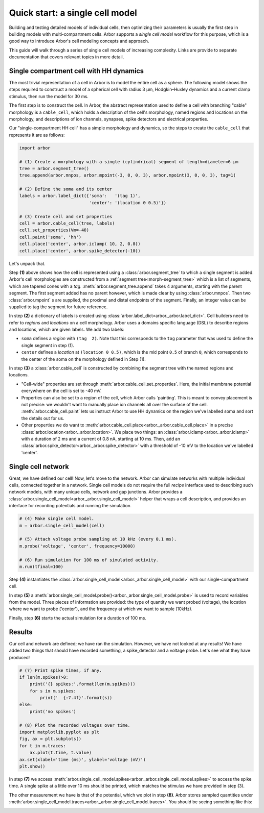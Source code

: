 .. _single:

Quick start: a single cell model
================================

Building and testing detailed models of individual cells, then optimizing their parameters
is usually the first step in building models with multi-compartment cells.
Arbor supports a *single cell model* workflow for this purpose, which is a good way to
introduce Arbor's cell modeling concepts and approach.

This guide will walk through a series of single cell models of increasing
complexity. Links are provide to separate documentation that covers relevant topics in more detail.

.. _single_soma:

Single compartment cell with HH dynamics
----------------------------------------------------

The most trivial representation of a cell in Arbor is to model the entire cell as a sphere.
The following model shows the steps required to construct a model of a spherical cell with
radius 3 μm, Hodgkin–Huxley dynamics and a current clamp stimulus, then run the model for
30 ms.

The first step is to construct the cell. In Arbor, the abstract representation used to define
a cell with branching "cable" morphology is a ``cable_cell``, which holds a description
of the cell's morphology, named regions and locations on the morphology, and descriptions of
ion channels, synapses, spike detectors and electrical properties.

Our "single-compartment HH cell" has a simple morphology and dynamics, so the steps to
create the ``cable_cell`` that represents it are as follows:

.. code-block:: python

    import arbor

    # (1) Create a morphology with a single (cylindrical) segment of length=diameter=6 μm
    tree = arbor.segment_tree()
    tree.append(arbor.mnpos, arbor.mpoint(-3, 0, 0, 3), arbor.mpoint(3, 0, 0, 3), tag=1)

    # (2) Define the soma and its center
    labels = arbor.label_dict({'soma':   '(tag 1)',
                               'center': '(location 0 0.5)'})

    # (3) Create cell and set properties
    cell = arbor.cable_cell(tree, labels)
    cell.set_properties(Vm=-40)
    cell.paint('soma', 'hh')
    cell.place('center', arbor.iclamp( 10, 2, 0.8))
    cell.place('center', arbor.spike_detector(-10))

Let's unpack that.

Step **(1)** above shows how the cell is represented using a :class:`arbor.segment_tree` to which a single segment is added. Arbor's cell morphologies are constructed from a :ref:`segment tree<morph-segment_tree>` which is a list of segments, which are tapered cones with a *tag*. :meth:`arbor.segment_tree.append` takes 4 arguments, starting with the parent segment. The first segment added has no parent however, which is made clear by using :class:`arbor.mnpos`. Then two :class:`arbor.mpoint` s are supplied, the proximal and distal endpoints of the segment. Finally, an integer value can be supplied to tag the segment for future reference.

In step **(2)** a dictionary of labels is created using :class:`arbor.label_dict<arbor._arbor.label_dict>`. Cell builders need to refer to *regions* and *locations* on a cell morphology. Arbor uses a domains specific language (DSL) to describe regions and locations, which are given labels. We add two labels:

* ``soma`` defines a *region* with ``(tag  2)``. Note that this corresponds to the ``tag`` parameter that was used to define the single segment in step (1).
* ``center`` defines a *location* at ``(location 0 0.5)``, which is the mid point ``0.5`` of branch ``0``, which corresponds to the center of the soma on the morphology defined in Step (1).

In step **(3)** a :class:`arbor.cable_cell` is constructed by combining the segment tree with
the named regions and locations.

* "Cell-wide" properties are set through :meth:`arbor.cable_cell.set_properties`. Here, the initial membrane potential everywhere on the cell is set to -40 mV.
* Properties can also be set to a region of the cell, which Arbor calls 'painting'. This is meant to convey placement is not precise: we wouldn't want to manually place ion channels all over the surface of the cell. :meth:`arbor.cable_cell.paint` lets us instruct Arbor to use HH dynamics on the region we've labelled soma and sort the details out for us.
* Other properties we do want to :meth:`arbor.cable_cell.place<arbor._arbor.cable_cell.place>` in a precise :class:`arbor.location<arbor._arbor.location>`. We place two things: an :class:`arbor.iclamp<arbor._arbor.iclamp>` with a duration of 2 ms and a current of 0.8 nA, starting at 10 ms. Then, add an :class:`arbor.spike_detector<arbor._arbor.spike_detector>` with a threshold of -10 mV to the location we've labelled 'center'.

Single cell network
----------------------------------------------------

Great, we have defined our cell! Now, let's move to the network. Arbor can simulate networks with multiple individual cells, connected together in a network. Single cell models do not require the full *recipe* interface used to describing such network models, with many unique cells, network and gap junctions. Arbor provides a :class:`arbor.single_cell_model<arbor._arbor.single_cell_model>` helper that wraps a cell description, and provides an interface for recording potentials and running the simulation.

.. code-block:: python

    # (4) Make single cell model.
    m = arbor.single_cell_model(cell)

    # (5) Attach voltage probe sampling at 10 kHz (every 0.1 ms).
    m.probe('voltage', 'center', frequency=10000)

    # (6) Run simulation for 100 ms of simulated activity.
    m.run(tfinal=100)

Step **(4)** instantiates the :class:`arbor.single_cell_model<arbor._arbor.single_cell_model>` with our single-compartment cell.

In step **(5)** a :meth:`arbor.single_cell_model.probe()<arbor._arbor.single_cell_model.probe>` is used to record variables from the model. Three pieces of information are provided: the type of quantity we want probed (voltage), the location where we want to probe ('center'), and the frequency at which we want to sample (10kHz).

Finally, step **(6)** starts the actual simulation for a duration of 100 ms.

Results
----------------------------------------------------

Our cell and network are defined; we have ran the simulation. However, we have not looked at any results! We have added two things that should have recorded something, a spike_detector and a voltage probe. Let's see what they have produced!

.. code-block:: python

    # (7) Print spike times, if any.
    if len(m.spikes)>0:
        print('{} spikes:'.format(len(m.spikes)))
        for s in m.spikes:
            print('  {:7.4f}'.format(s))
    else:
        print('no spikes')

    # (8) Plot the recorded voltages over time.
    import matplotlib.pyplot as plt
    fig, ax = plt.subplots()
    for t in m.traces:
        ax.plot(t.time, t.value)
    ax.set(xlabel='time (ms)', ylabel='voltage (mV)')
    plt.show()

In step **(7)** we access :meth:`arbor.single_cell_model.spikes<arbor._arbor.single_cell_model.spikes>` to access the spike time. A single spike at a little over 10 ms should be printed, which matches the stimulus we have provided in step (3).

The other measurement we have is that of the potential, which we plot in step **(8)**. Arbor stores sampled quantities under :meth:`arbor.single_cell_model.traces<arbor._arbor.single_cell_model.traces>`. You should be seeing something like this:

.. image:: images/quick_start_plot.png
    :width: 400
    :alt: Plot of the potential over time for the voltage probe added in step (5).

.. Todo::
    Add equivalent but more comprehensive recipe implementation in parallel, such that the reader learns how single_cell_model works.
